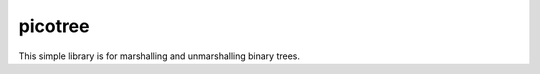 picotree
========

.. image:: https://travis-ci.org/gtklocker/picotree.svg?branch=master
   :target: https://travis-ci.org/gtklocker/picotree

This simple library is for marshalling and unmarshalling binary trees.
